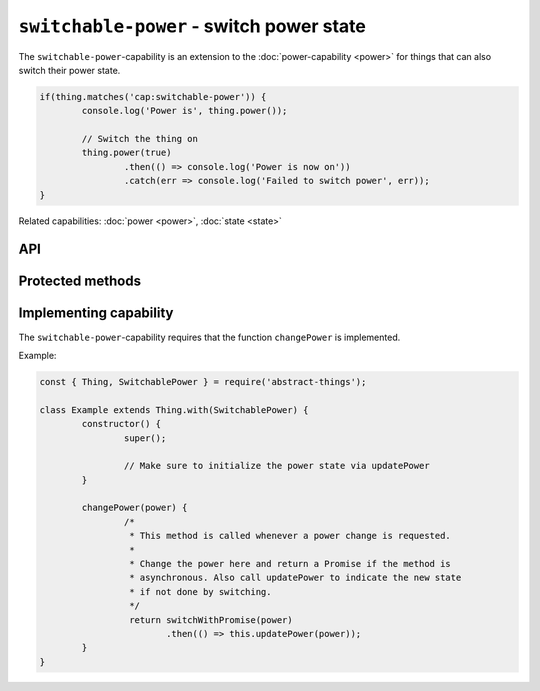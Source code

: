 ``switchable-power`` - switch power state
=========================================

The ``switchable-power``-capability is an extension to the :doc:`power-capability <power>`
for things that can also switch their power state.

.. sourcecode:: js

	if(thing.matches('cap:switchable-power')) {
		console.log('Power is', thing.power());

		// Switch the thing on
		thing.power(true)
			.then(() => console.log('Power is now on'))
			.catch(err => console.log('Failed to switch power', err));
	}

Related capabilities: :doc:`power <power>`, :doc:`state <state>`

API
---

.. js:function:: power([powerState])

	Get or set the current power state.

	:param boolean powerState: Optional :doc:`boolean </values/boolean>` to change power state to.
	:returns: Promise when switching state, :doc:`boolean </values/boolean>` if getting.

	Example:

	.. sourcecode:: js

		// Getting returns a boolean
		const powerIsOn = thing.power();

		// Switching returns a promise
		thing.power(false)
			.then(result => console.log('Power is now', result))
			.catch(err => console.log('Error occurred', err);

.. js:function:: setPower(powerState)

	Set the power of the thing.

	:param boolean powerState: The new power state as a :doc:`boolean </values/boolean>`.
	:returns: Promise that will resolve to the new power state.

	Example:

	.. sourcecode:: js

		thing.setPower(true)
			.then(result => console.log('Power is now', result))
			.catch(err => console.log('Error occurred', err);

.. js:function:: togglePower()

	Toggle the power of the thing. Will use the currently detected power state
	and switch to the opposite.

	:returns: Promise that will resolve to the new power state.

	Example:

	.. sourcecode:: js

		thing.togglePower()
			.then(result => console.log('Power is now', result))
			.catch(err => console.log('Error occurred', err);

.. js:function:: turnOn()

	Turn the thing on.

	:returns: Promise that will resolve to the new power state.

	Example:

	.. sourcecode:: js

		thing.turnOn()
			.then(result => console.log('Power is now', result))
			.catch(err => console.log('Error occurred', err);

.. js:function:: turnOff()

	Turn the thing off.

	:returns: Promise that will resolve to the new power state.

	Example:

	.. sourcecode:: js

		thing.turnOff()
			.then(result => console.log('Power is now', result))
			.catch(err => console.log('Error occurred', err);

Protected methods
-----------------

.. js:function:: changePower(power)

	*Abstract*. Change the power of this thing. Called on the thing when of
	the power methods request a change. Implementations should call
	``updatePower`` before resolving to indicate that a change has occurred.

	Can be called with the same power state as is currently set.

	:param boolean power: The new power of the thing as a :doc:`boolean </values/boolean>`.
	:returns: Promise if asynchronous.

Implementing capability
-----------------------

The ``switchable-power``-capability requires that the function ``changePower``
is implemented.

Example:

.. sourcecode:: js

	const { Thing, SwitchablePower } = require('abstract-things');

	class Example extends Thing.with(SwitchablePower) {
		constructor() {
			super();

			// Make sure to initialize the power state via updatePower
		}

		changePower(power) {
			/*
			 * This method is called whenever a power change is requested.
			 *
			 * Change the power here and return a Promise if the method is
			 * asynchronous. Also call updatePower to indicate the new state
			 * if not done by switching.
			 */
			 return switchWithPromise(power)
			 	.then(() => this.updatePower(power));
		}
	}
